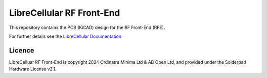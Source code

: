 LibreCellular RF Front-End
==========================

.. image:: https://raw.githubusercontent.com/myriadrf/lc-rfe/main/images/RFE_RevA1_PCB_1_1280w.jpg
   :alt: LibreCellular RFE PCBA.

This repository contains the PCB (KiCAD) design for the RF Front-End (RFE).

For further details see the `LibreCellular Documentation`_.

Licence
-------

LibreCelluar RF Front-End is copyright 2024 Ordinatra Minima Ltd & AB Open Ltd, and provided under the Solderpad Hardware License v2.1.

.. _LibreCellular Documentation: https://librecellular.org/developer/hardware/rf/rfe.html